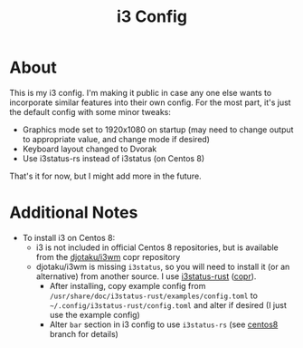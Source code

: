#+title: i3 Config

* About

  This is my i3 config.
  I'm making it public in case any one else wants
  to incorporate similar features into their own config.
  For the most part, it's just the default config with some minor tweaks:

  * Graphics mode set to 1920x1080 on startup
    (may need to change output to appropriate value,
    and change mode if desired)
  * Keyboard layout changed to Dvorak
  * Use i3status-rs instead of i3status (on Centos 8)

  That's it for now, but I might add more in the future.

* Additional Notes

  * To install i3 on Centos 8:
    * i3 is not included in official Centos 8 repositories,
      but is available from the [[https://copr.fedorainfracloud.org/coprs/djotaku/i3wm/][djotaku/i3wm]] copr repository
    * djotaku/i3wm is missing =i3status=,
      so you will need to install it (or an alternative) from another source.
      I use [[https://github.com/greshake/i3status-rust][i3status-rust]] ([[https://copr.fedorainfracloud.org/coprs/atim/i3status-rust/][copr]]).
      * After installing, copy example config
        from =/usr/share/doc/i3status-rust/examples/config.toml=
        to =~/.config/i3status-rust/config.toml=
        and alter if desired
        (I just use the example config)
      * Alter =bar= section in i3 config to use =i3status-rs=
        (see [[https://github.com/davisn/i3-config/tree/centos8][centos8]] branch for details)
